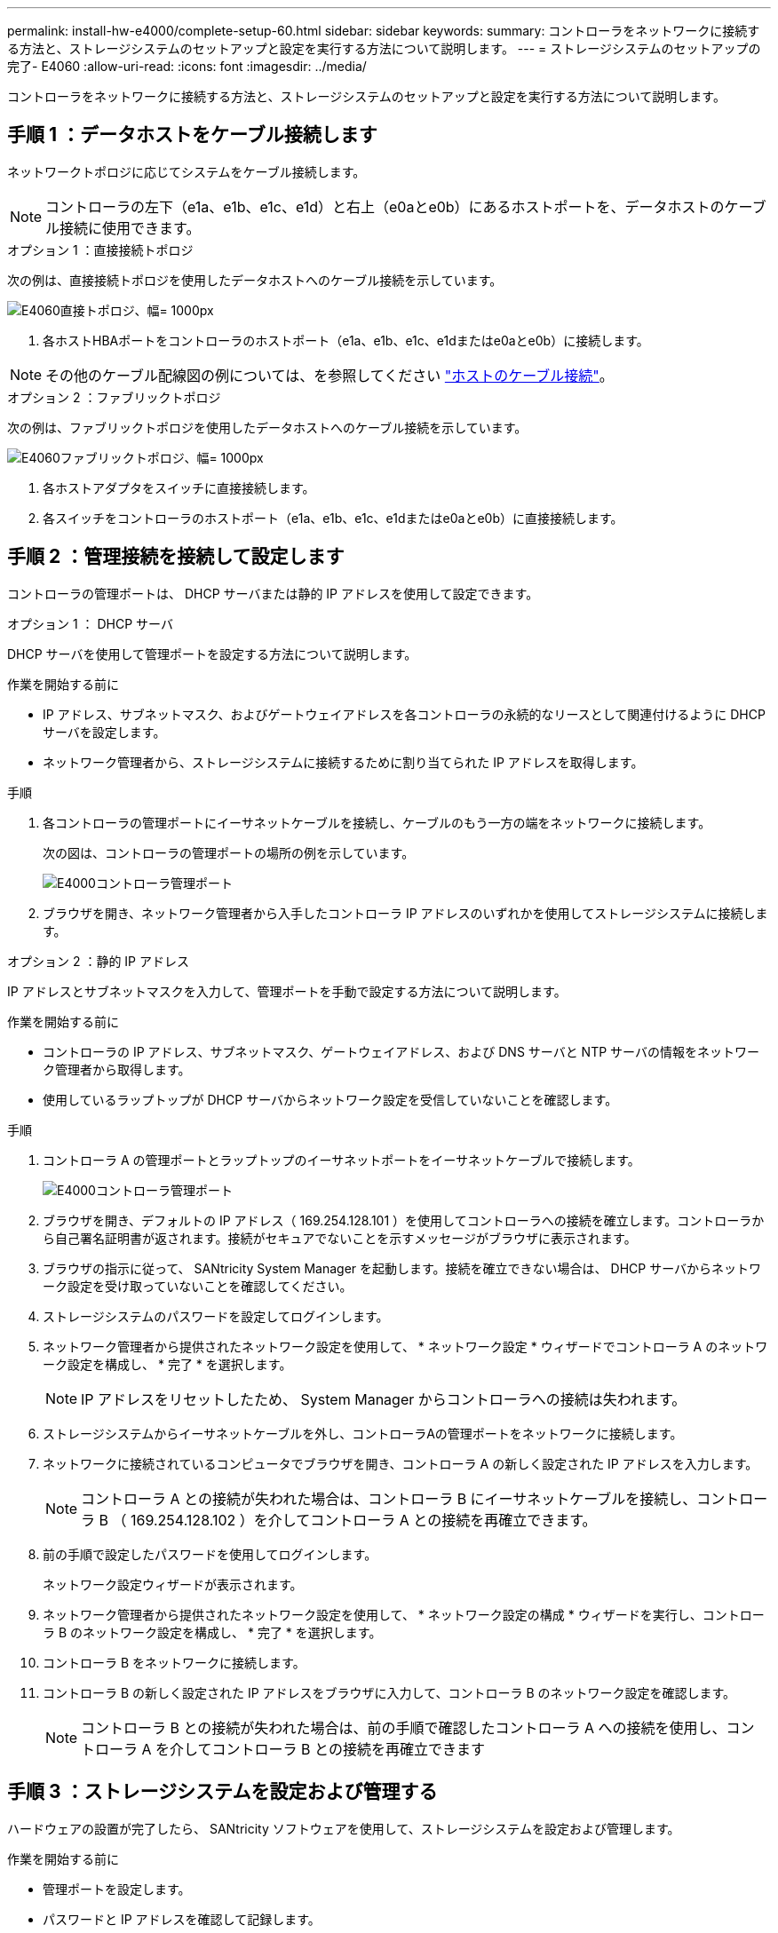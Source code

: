 ---
permalink: install-hw-e4000/complete-setup-60.html 
sidebar: sidebar 
keywords:  
summary: コントローラをネットワークに接続する方法と、ストレージシステムのセットアップと設定を実行する方法について説明します。 
---
= ストレージシステムのセットアップの完了- E4060
:allow-uri-read: 
:icons: font
:imagesdir: ../media/


[role="lead"]
コントローラをネットワークに接続する方法と、ストレージシステムのセットアップと設定を実行する方法について説明します。



== 手順 1 ：データホストをケーブル接続します

ネットワークトポロジに応じてシステムをケーブル接続します。


NOTE: コントローラの左下（e1a、e1b、e1c、e1d）と右上（e0aとe0b）にあるホストポートを、データホストのケーブル接続に使用できます。

[role="tabbed-block"]
====
.オプション 1 ：直接接続トポロジ
--
次の例は、直接接続トポロジを使用したデータホストへのケーブル接続を示しています。

image:../media/drw_e4060_direct_topology_ieops-2048.svg["E4060直接トポロジ、幅= 1000px"]

. 各ホストHBAポートをコントローラのホストポート（e1a、e1b、e1c、e1dまたはe0aとe0b）に接続します。



NOTE: その他のケーブル配線図の例については、を参照してください https://docs.netapp.com/us-en/e-series/install-hw-cabling/host-cable-task.html#cabling-for-a-direct-attached-topology["ホストのケーブル接続"^]。

--
.オプション 2 ：ファブリックトポロジ
--
次の例は、ファブリックトポロジを使用したデータホストへのケーブル接続を示しています。

image:../media/drw_e4060_fabric_topology_ieops-2049.svg["E4060ファブリックトポロジ、幅= 1000px"]

. 各ホストアダプタをスイッチに直接接続します。
. 各スイッチをコントローラのホストポート（e1a、e1b、e1c、e1dまたはe0aとe0b）に直接接続します。


--
====


== 手順 2 ：管理接続を接続して設定します

コントローラの管理ポートは、 DHCP サーバまたは静的 IP アドレスを使用して設定できます。

[role="tabbed-block"]
====
.オプション 1 ： DHCP サーバ
--
DHCP サーバを使用して管理ポートを設定する方法について説明します。

.作業を開始する前に
* IP アドレス、サブネットマスク、およびゲートウェイアドレスを各コントローラの永続的なリースとして関連付けるように DHCP サーバを設定します。
* ネットワーク管理者から、ストレージシステムに接続するために割り当てられた IP アドレスを取得します。


.手順
. 各コントローラの管理ポートにイーサネットケーブルを接続し、ケーブルのもう一方の端をネットワークに接続します。
+
次の図は、コントローラの管理ポートの場所の例を示しています。

+
image:../media/e4000_management_port.png["E4000コントローラ管理ポート"]

. ブラウザを開き、ネットワーク管理者から入手したコントローラ IP アドレスのいずれかを使用してストレージシステムに接続します。


--
.オプション 2 ：静的 IP アドレス
--
IP アドレスとサブネットマスクを入力して、管理ポートを手動で設定する方法について説明します。

.作業を開始する前に
* コントローラの IP アドレス、サブネットマスク、ゲートウェイアドレス、および DNS サーバと NTP サーバの情報をネットワーク管理者から取得します。
* 使用しているラップトップが DHCP サーバからネットワーク設定を受信していないことを確認します。


.手順
. コントローラ A の管理ポートとラップトップのイーサネットポートをイーサネットケーブルで接続します。
+
image:../media/e4000_management_port.png["E4000コントローラ管理ポート"]

. ブラウザを開き、デフォルトの IP アドレス（ 169.254.128.101 ）を使用してコントローラへの接続を確立します。コントローラから自己署名証明書が返されます。接続がセキュアでないことを示すメッセージがブラウザに表示されます。
. ブラウザの指示に従って、 SANtricity System Manager を起動します。接続を確立できない場合は、 DHCP サーバからネットワーク設定を受け取っていないことを確認してください。
. ストレージシステムのパスワードを設定してログインします。
. ネットワーク管理者から提供されたネットワーク設定を使用して、 * ネットワーク設定 * ウィザードでコントローラ A のネットワーク設定を構成し、 * 完了 * を選択します。
+

NOTE: IP アドレスをリセットしたため、 System Manager からコントローラへの接続は失われます。

. ストレージシステムからイーサネットケーブルを外し、コントローラAの管理ポートをネットワークに接続します。
. ネットワークに接続されているコンピュータでブラウザを開き、コントローラ A の新しく設定された IP アドレスを入力します。
+

NOTE: コントローラ A との接続が失われた場合は、コントローラ B にイーサネットケーブルを接続し、コントローラ B （ 169.254.128.102 ）を介してコントローラ A との接続を再確立できます。

. 前の手順で設定したパスワードを使用してログインします。
+
ネットワーク設定ウィザードが表示されます。

. ネットワーク管理者から提供されたネットワーク設定を使用して、 * ネットワーク設定の構成 * ウィザードを実行し、コントローラ B のネットワーク設定を構成し、 * 完了 * を選択します。
. コントローラ B をネットワークに接続します。
. コントローラ B の新しく設定された IP アドレスをブラウザに入力して、コントローラ B のネットワーク設定を確認します。
+

NOTE: コントローラ B との接続が失われた場合は、前の手順で確認したコントローラ A への接続を使用し、コントローラ A を介してコントローラ B との接続を再確立できます



--
====


== 手順 3 ：ストレージシステムを設定および管理する

ハードウェアの設置が完了したら、 SANtricity ソフトウェアを使用して、ストレージシステムを設定および管理します。

.作業を開始する前に
* 管理ポートを設定します。
* パスワードと IP アドレスを確認して記録します。


.手順
. SANtricity ソフトウェアを使用して、ストレージアレイを設定および管理します。
. 最もシンプルなネットワーク構成では、コントローラをWebブラウザに接続し、SANtricityシステムマネージャを使用して単一のE4000シリーズストレージアレイを管理します。System Manager にアクセスするには、管理ポートの設定に使用した IP アドレスを使用します。

